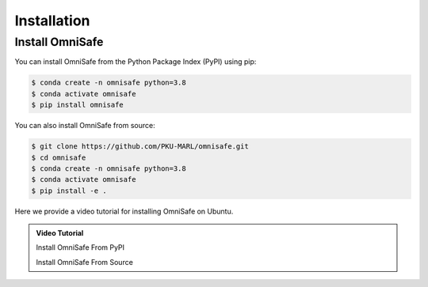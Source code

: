 Installation
============

Install OmniSafe
----------------

You can install OmniSafe from the Python Package Index (PyPI) using pip:

.. code-block:: bash

    $ conda create -n omnisafe python=3.8
    $ conda activate omnisafe
    $ pip install omnisafe

You can also install OmniSafe from source:

.. code-block:: bash

    $ git clone https://github.com/PKU-MARL/omnisafe.git
    $ cd omnisafe
    $ conda create -n omnisafe python=3.8
    $ conda activate omnisafe
    $ pip install -e .

Here we provide a video tutorial for installing OmniSafe on Ubuntu.

.. admonition:: Video Tutorial
    :class: hint

    Install OmniSafe From PyPI

    .. raw:: html

        <script async id="asciicast-Dd11OHl9SgqNWVyhN0VpVeEzs" src="https://asciinema.org/a/Dd11OHl9SgqNWVyhN0VpVeEzs.js"></script>

    Install OmniSafe From Source

    .. raw:: html

        <script async id="asciicast-wiTrVKYmJ1EPKe4UH0TYNYALI" src="https://asciinema.org/a/wiTrVKYmJ1EPKe4UH0TYNYALI.js"></script>
